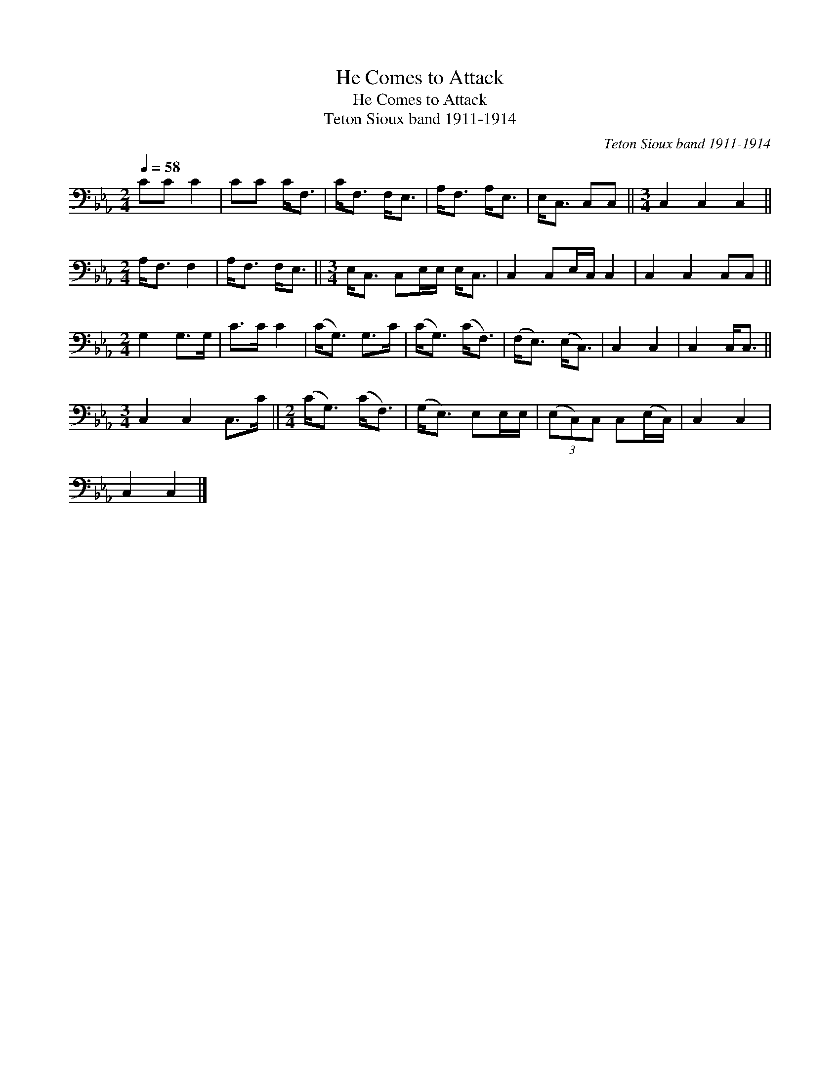 X:1
T:He Comes to Attack
T:He Comes to Attack
T:Teton Sioux band 1911-1914
C:Teton Sioux band 1911-1914
L:1/8
Q:1/4=58
M:2/4
K:Eb
V:1 bass 
V:1
 CC C2 | CC C<F, | C<F, F,<E, | A,<F, A,<E, | E,<C, C,C, ||[M:3/4] C,2 C,2 C,2 || %6
[M:2/4] A,<F, F,2 | A,<F, F,<E, ||[M:3/4] E,<C, C,E,/E,/ E,<C, | C,2 C,E,/C,/ C,2 | C,2 C,2 C,C, || %11
[M:2/4] G,2 G,>G, | C>C C2 | (C<G,) G,>C | (C<G,) (C<F,) | (F,<E,) (E,<C,) | C,2 C,2 | C,2 C,<C, || %18
[M:3/4] C,2 C,2 C,>C ||[M:2/4] (C<G,) (C<F,) | (G,<E,) E,E,/E,/ | (3(E,C,)C, C,(E,/C,/) | C,2 C,2 | %23
 C,2 C,2 |] %24

